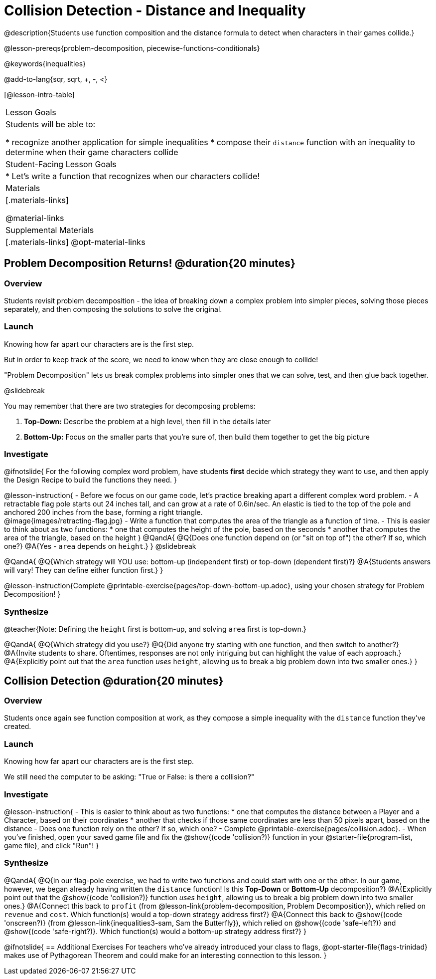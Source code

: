 = Collision Detection - Distance and Inequality

@description{Students use function composition and the distance formula to detect when characters in their games collide.}

@lesson-prereqs{problem-decomposition, piecewise-functions-conditionals}

@keywords{inequalities}

@add-to-lang{sqr, sqrt, +, -, <}

[@lesson-intro-table]
|===
| Lesson Goals
| Students will be able to:

* recognize another application for simple inequalities
* compose their `distance` function with an inequality to determine when their game characters collide

| Student-Facing Lesson Goals
|
* Let's write a function that recognizes when our characters collide!


| Materials
|[.materials-links]


@material-links

| Supplemental Materials
|[.materials-links]
@opt-material-links

|===

== Problem Decomposition Returns! @duration{20 minutes}

=== Overview
Students revisit problem decomposition - the idea of breaking down a complex problem into simpler pieces, solving those pieces separately, and then composing the solutions to solve the original.

=== Launch
Knowing how far apart our characters are is the first step.

But in order to keep track of the score, we need to know when they are close enough to collide!

"Problem Decomposition" lets us break complex problems into simpler ones that we can solve, test, and then glue back together.

@slidebreak

You may remember that there are two strategies for decomposing problems:

1. *Top-Down:* Describe the problem at a high level, then fill in the details later
2. *Bottom-Up:* Focus on the smaller parts that you're sure of, then build them together to get the big picture

=== Investigate

@ifnotslide{
For the following complex word problem, have students *first* decide which strategy they want to use, and then apply the Design Recipe to build the functions they need.
}

@lesson-instruction{
- Before we focus on our game code, let's practice breaking apart a different complex word problem.
- A retractable flag pole starts out 24 inches tall, and can grow at a rate of 0.6in/sec. An elastic is tied to the top of the pole and anchored 200 inches from the base, forming a right triangle. +
@image{images/retracting-flag.jpg}
- Write a function that computes the area of the triangle as a function of time.
- This is easier to think about as two functions:
 * one that computes the height of the pole, based on the seconds
 * another that computes the area of the triangle, based on the height
}
@QandA{
@Q{Does one function depend on (or "sit on top of") the other? If so, which one?}
@A{Yes - `area` depends on `height`.}
}
@slidebreak

@QandA{
@Q{Which strategy will YOU use: bottom-up (independent first) or top-down (dependent first)?}
@A{Students answers will vary! They can define either function first.}
} 

@lesson-instruction{Complete @printable-exercise{pages/top-down-bottom-up.adoc}, using your chosen strategy for Problem Decomposition!
}

=== Synthesize

@teacher{Note: Defining the `height` first is bottom-up, and solving `area` first is top-down.}

@QandA{
@Q{Which strategy did you use?}
@Q{Did anyone try starting with one function, and then switch to another?}
@A{Invite students to share. Oftentimes, responses are not only intriguing but can highlight the value of each approach.} 
@A{Explicitly point out that the `area` function _uses_ `height`, allowing us to break a big problem down into two smaller ones.}
}

== Collision Detection @duration{20 minutes}

=== Overview
Students once again see function composition at work, as they compose a simple inequality with the `distance` function they've created.

=== Launch
Knowing how far apart our characters are is the first step. 

We still need the computer to be asking: "True or False: is there a collision?"

=== Investigate

@lesson-instruction{
- This is easier to think about as two functions:
 * one that computes the distance between a Player and a Character, based on their coordinates
 * another that checks if those same coordinates are less than 50 pixels apart, based on the distance
- Does one function rely on the other? If so, which one?
- Complete @printable-exercise{pages/collision.adoc}.
- When you've finished, open your saved game file and fix the @show{(code 'collision?)} function in your @starter-file{program-list, game file}, and click "Run"!
}

=== Synthesize

@QandA{
@Q{In our flag-pole exercise, we had to write two functions and could start with one or the other. In our game, however, we began already having written  the `distance` function! Is this *Top-Down* or *Bottom-Up* decomposition?}
@A{Explicitly point out that the @show{(code 'collision?)} function _uses_ `height`, allowing us to break a big problem down into two smaller ones.}
@A{Connect this back to `profit` (from @lesson-link{problem-decomposition, Problem Decomposition}), which relied on `revenue` and `cost`. Which function(s) would a top-down strategy address first?}
@A{Connect this back to @show{(code 'onscreen?)} (from @lesson-link{inequalities3-sam, Sam the Butterfly}), which relied on @show{(code 'safe-left?)} and @show{(code 'safe-right?)}. Which function(s) would a bottom-up strategy address first?}
}

@ifnotslide{
== Additional Exercises
For teachers who've already introduced your class to flags, @opt-starter-file{flags-trinidad} makes use of Pythagorean Theorem and could make for an interesting connection to this lesson.
}
